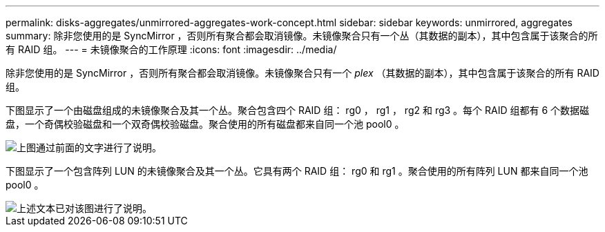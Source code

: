 ---
permalink: disks-aggregates/unmirrored-aggregates-work-concept.html 
sidebar: sidebar 
keywords: unmirrored, aggregates 
summary: 除非您使用的是 SyncMirror ，否则所有聚合都会取消镜像。未镜像聚合只有一个丛（其数据的副本），其中包含属于该聚合的所有 RAID 组。 
---
= 未镜像聚合的工作原理
:icons: font
:imagesdir: ../media/


[role="lead"]
除非您使用的是 SyncMirror ，否则所有聚合都会取消镜像。未镜像聚合只有一个 _plex_ （其数据的副本），其中包含属于该聚合的所有 RAID 组。

下图显示了一个由磁盘组成的未镜像聚合及其一个丛。聚合包含四个 RAID 组： rg0 ， rg1 ， rg2 和 rg3 。每个 RAID 组都有 6 个数据磁盘，一个奇偶校验磁盘和一个双奇偶校验磁盘。聚合使用的所有磁盘都来自同一个池 pool0 。

image::../media/drw-plexum-scrn-en-noscale.gif[上图通过前面的文字进行了说明。]

下图显示了一个包含阵列 LUN 的未镜像聚合及其一个丛。它具有两个 RAID 组： rg0 和 rg1 。聚合使用的所有阵列 LUN 都来自同一个池 pool0 。

image::../media/unmirrored-aggregate-with-array-luns.gif[上述文本已对该图进行了说明。]
